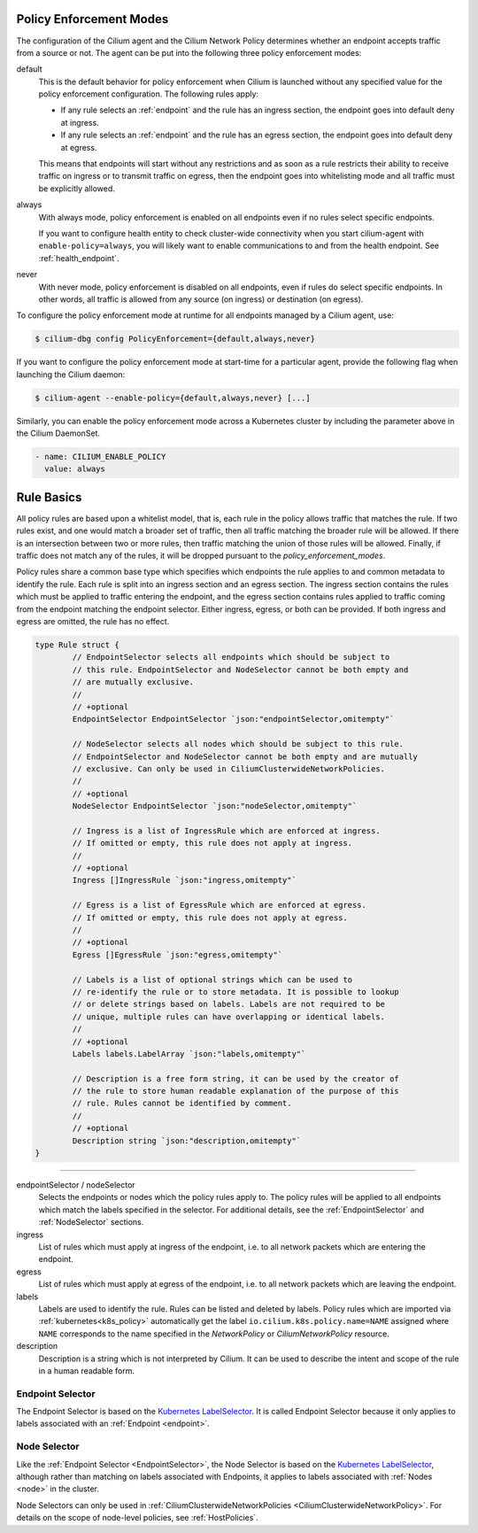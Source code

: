 .. only:: not (epub or latex or html)

    WARNING: You are looking at unreleased Cilium documentation.
    Please use the official rendered version released here:
    https://docs.cilium.io

.. _policy_guide:

.. _policy_enforcement_modes:

Policy Enforcement Modes
========================

The configuration of the Cilium agent and the Cilium Network Policy determines whether an endpoint accepts traffic from a source or not. The agent can be put into the following three policy enforcement modes:

default
  This is the default behavior for policy enforcement when Cilium is launched without
  any specified value for the policy enforcement configuration. The following rules
  apply:

  * If any rule selects an :ref:`endpoint` and the rule has an ingress
    section, the endpoint goes into default deny at ingress.
  * If any rule selects an :ref:`endpoint` and the rule has an egress section, the
    endpoint goes into default deny at egress.

  This means that endpoints will start without any restrictions and as soon as
  a rule restricts their ability to receive traffic on ingress or to transmit
  traffic on egress, then the endpoint goes into whitelisting mode and all
  traffic must be explicitly allowed.

always
  With always mode, policy enforcement is enabled on all endpoints even if no
  rules select specific endpoints.

  If you want to configure health entity to check cluster-wide connectivity when 
  you start cilium-agent with ``enable-policy=always``, you will likely want to
  enable communications to and from the health endpoint. See :ref:`health_endpoint`.

never
  With never mode, policy enforcement is disabled on all endpoints, even if
  rules do select specific endpoints. In other words, all traffic is allowed
  from any source (on ingress) or destination (on egress).

To configure the policy enforcement mode at runtime for all endpoints managed by a Cilium agent, use:

.. code-block:: shell-session

    $ cilium-dbg config PolicyEnforcement={default,always,never}

If you want to configure the policy enforcement mode at start-time for a particular agent, provide the following flag when launching the Cilium
daemon:

.. code-block:: shell-session

    $ cilium-agent --enable-policy={default,always,never} [...]

Similarly, you can enable the policy enforcement mode across a Kubernetes cluster by including the parameter above in the Cilium DaemonSet.

.. code-block:: yaml

    - name: CILIUM_ENABLE_POLICY
      value: always


.. _policy_rule:

Rule Basics
===========

All policy rules are based upon a whitelist model, that is, each rule in the
policy allows traffic that matches the rule. If two rules exist, and one
would match a broader set of traffic, then all traffic matching the broader
rule will be allowed. If there is an intersection between two or more rules,
then traffic matching the union of those rules will be allowed. Finally, if
traffic does not match any of the rules, it will be dropped pursuant to the
`policy_enforcement_modes`.

Policy rules share a common base type which specifies which endpoints the
rule applies to and common metadata to identify the rule. Each rule is split
into an ingress section and an egress section. The ingress section contains
the rules which must be applied to traffic entering the endpoint, and the
egress section contains rules applied to traffic coming from the endpoint
matching the endpoint selector. Either ingress, egress, or both can be
provided. If both ingress and egress are omitted, the rule has no effect.

.. code-block:: go

        type Rule struct {
                // EndpointSelector selects all endpoints which should be subject to
                // this rule. EndpointSelector and NodeSelector cannot be both empty and
                // are mutually exclusive.
                //
                // +optional
                EndpointSelector EndpointSelector `json:"endpointSelector,omitempty"`

                // NodeSelector selects all nodes which should be subject to this rule.
                // EndpointSelector and NodeSelector cannot be both empty and are mutually
                // exclusive. Can only be used in CiliumClusterwideNetworkPolicies.
                //
                // +optional
                NodeSelector EndpointSelector `json:"nodeSelector,omitempty"`

                // Ingress is a list of IngressRule which are enforced at ingress.
                // If omitted or empty, this rule does not apply at ingress.
                //
                // +optional
                Ingress []IngressRule `json:"ingress,omitempty"`

                // Egress is a list of EgressRule which are enforced at egress.
                // If omitted or empty, this rule does not apply at egress.
                //
                // +optional
                Egress []EgressRule `json:"egress,omitempty"`

                // Labels is a list of optional strings which can be used to
                // re-identify the rule or to store metadata. It is possible to lookup
                // or delete strings based on labels. Labels are not required to be
                // unique, multiple rules can have overlapping or identical labels.
                //
                // +optional
                Labels labels.LabelArray `json:"labels,omitempty"`

                // Description is a free form string, it can be used by the creator of
                // the rule to store human readable explanation of the purpose of this
                // rule. Rules cannot be identified by comment.
                //
                // +optional
                Description string `json:"description,omitempty"`
        }

----

endpointSelector / nodeSelector
  Selects the endpoints or nodes which the policy rules apply to. The policy
  rules will be applied to all endpoints which match the labels specified in
  the selector. For additional details, see the :ref:`EndpointSelector` and
  :ref:`NodeSelector` sections.

ingress
  List of rules which must apply at ingress of the endpoint, i.e. to all
  network packets which are entering the endpoint.

egress
  List of rules which must apply at egress of the endpoint, i.e. to all network
  packets which are leaving the endpoint.

labels
  Labels are used to identify the rule. Rules can be listed and deleted by
  labels. Policy rules which are imported via :ref:`kubernetes<k8s_policy>`
  automatically get the label ``io.cilium.k8s.policy.name=NAME`` assigned where
  ``NAME`` corresponds to the name specified in the `NetworkPolicy` or
  `CiliumNetworkPolicy` resource.

description
  Description is a string which is not interpreted by Cilium. It can be used to
  describe the intent and scope of the rule in a human readable form.

.. _EndpointSelector:

Endpoint Selector
-----------------

The Endpoint Selector is based on the `Kubernetes LabelSelector`_. It is called
Endpoint Selector because it only applies to labels associated with an
:ref:`Endpoint <endpoint>`.

.. _NodeSelector:

Node Selector
-------------

Like the :ref:`Endpoint Selector <EndpointSelector>`, the Node Selector is
based on the `Kubernetes LabelSelector`_, although rather than
matching on labels associated with Endpoints, it applies to labels associated
with :ref:`Nodes <node>` in the cluster.

Node Selectors can only be used in :ref:`CiliumClusterwideNetworkPolicies
<CiliumClusterwideNetworkPolicy>`. For details on the scope of node-level
policies, see :ref:`HostPolicies`.

.. _Kubernetes LabelSelector: https://kubernetes.io/docs/concepts/overview/working-with-objects/labels/#label-selectors

